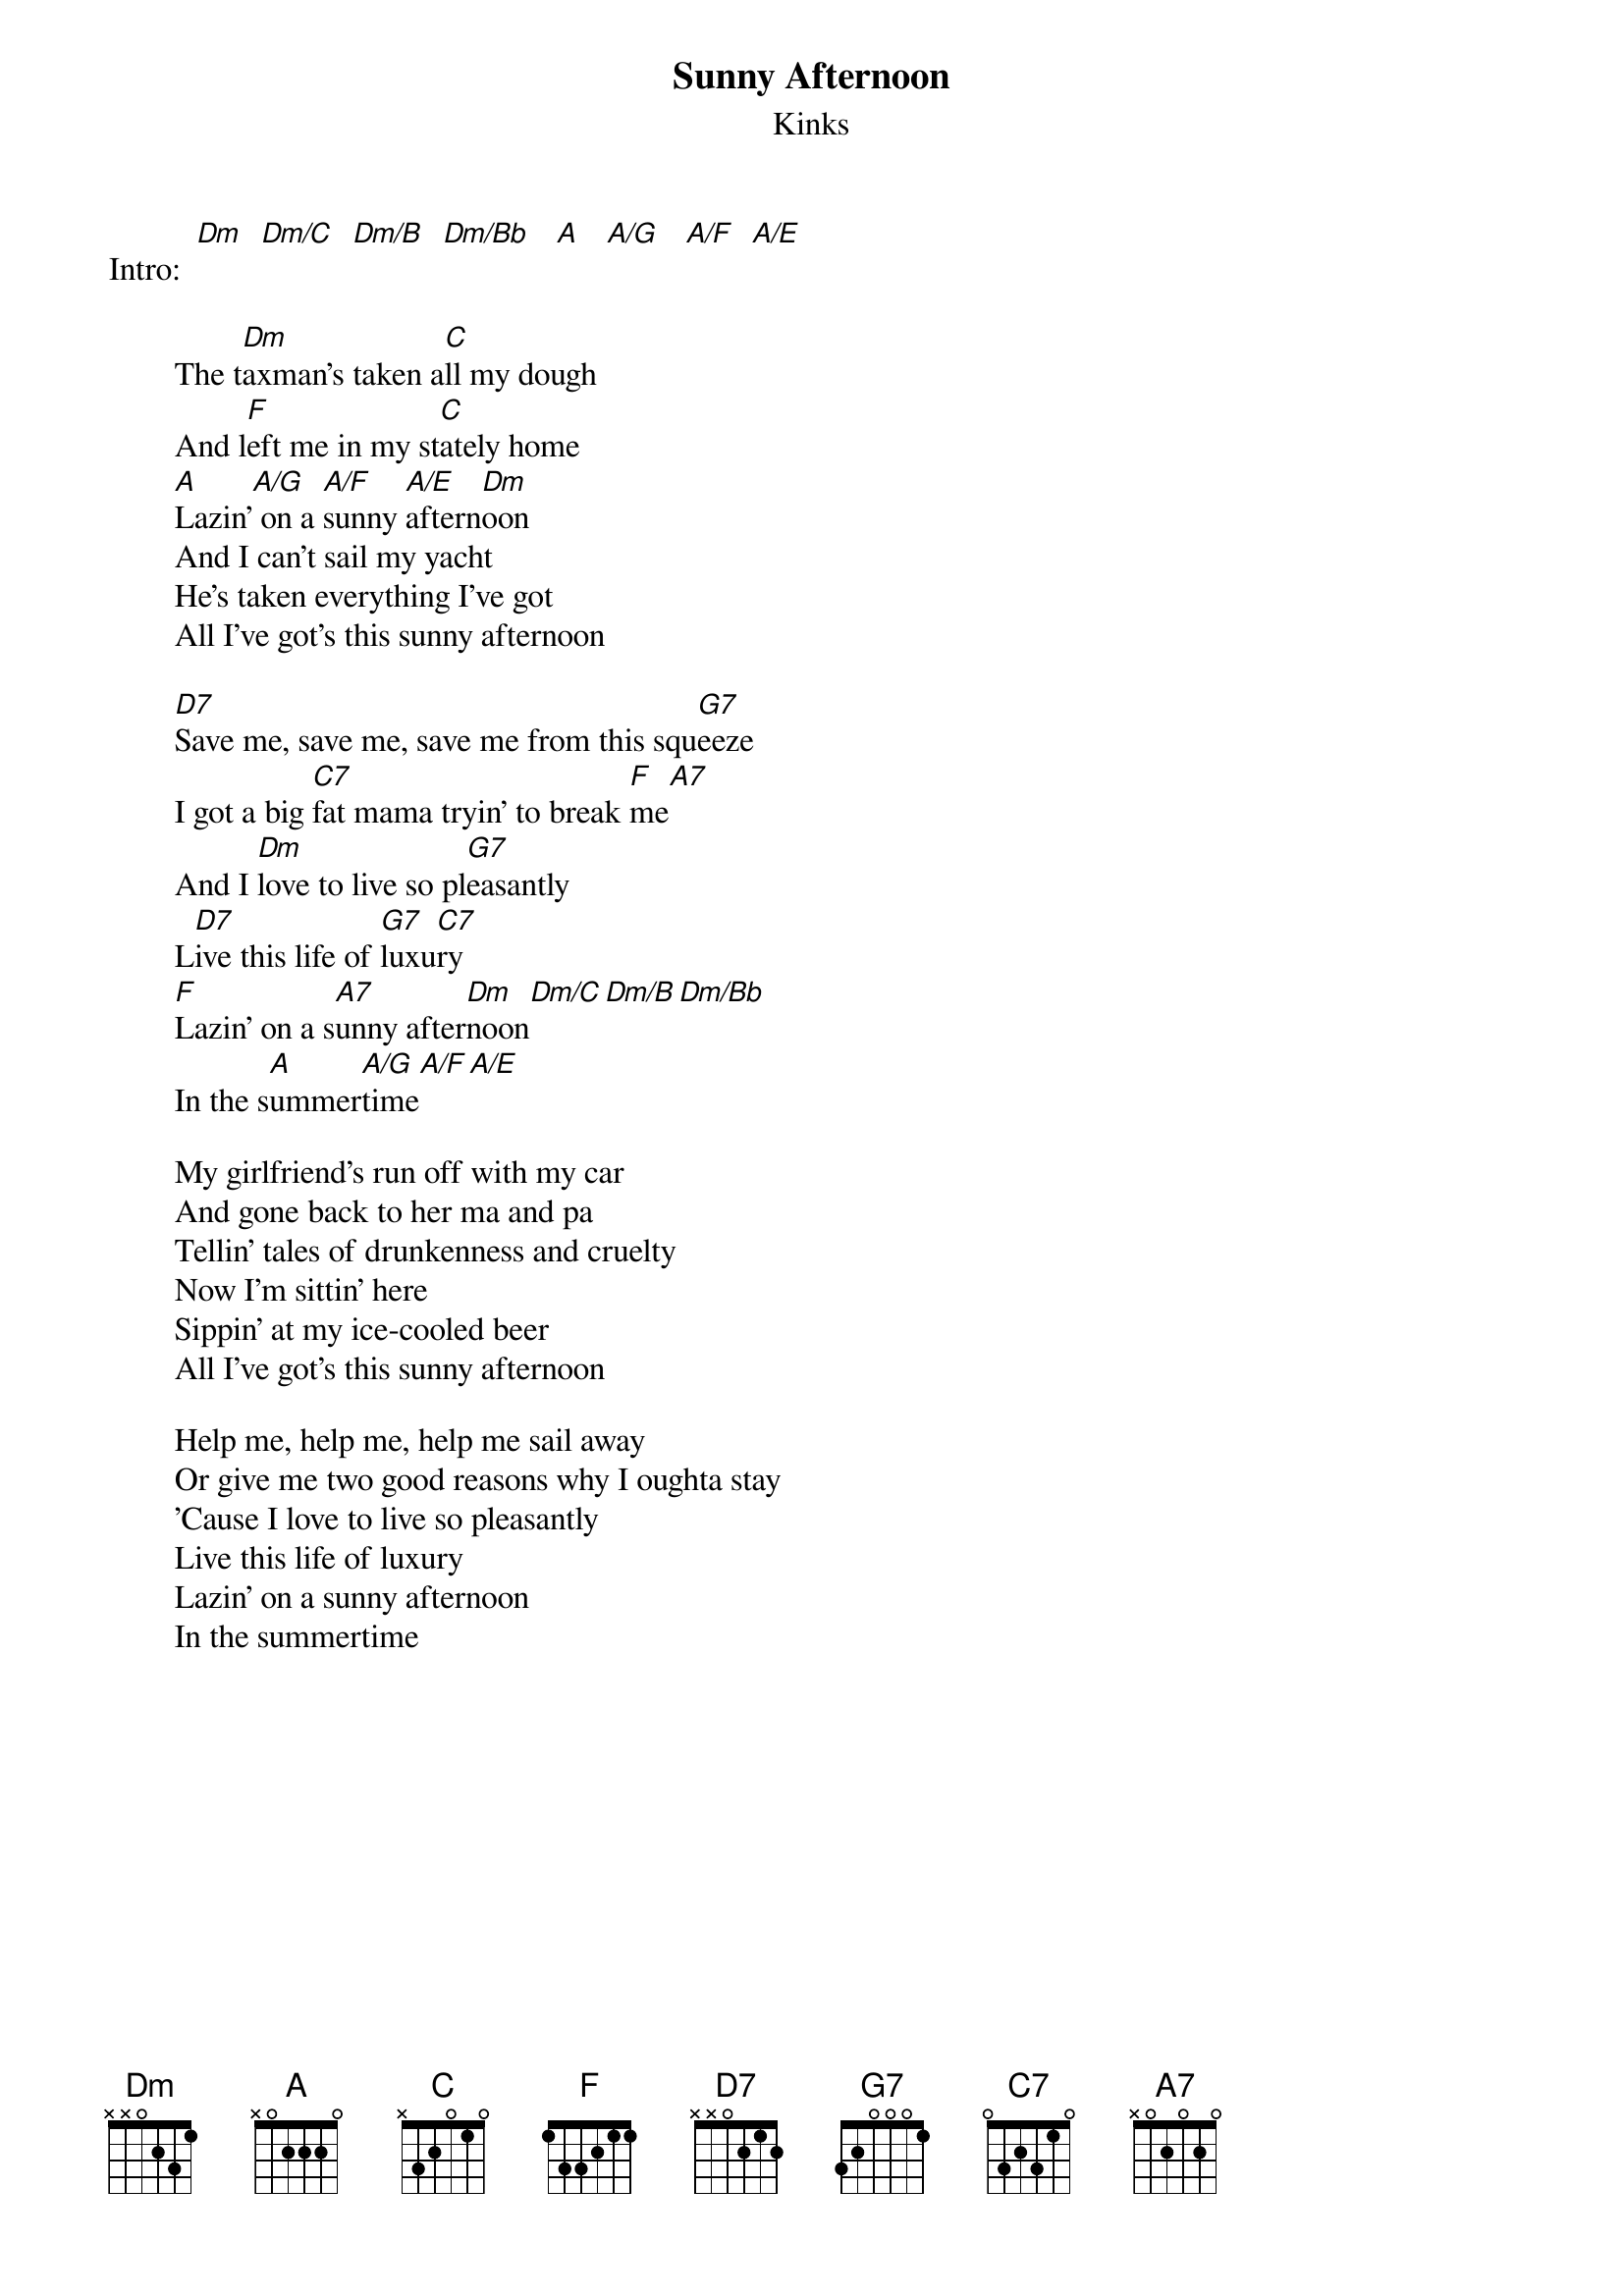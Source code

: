 # From: rogers@sasuga.hi.com (Andrew Rogers)
{t:Sunny Afternoon}
{st:Kinks}

Intro:  [Dm]  [Dm/C]  [Dm/B]  [Dm/Bb]   [A]   [A/G]   [A/F]  [A/E]

        The t[Dm]axman's taken a[C]ll my dough
        And l[F]eft me in my st[C]ately home
        [A]Lazin'[A/G] on a [A/F]sunny [A/E]aftern[Dm]oon
        And I can't sail my yacht
        He's taken everything I've got
        All I've got's this sunny afternoon

        [D7]Save me, save me, save me from this squ[G7]eeze
        I got a big [C7]fat mama tryin' to break [F]me[A7]
        And I [Dm]love to live so pl[G7]easantly
        L[D7]ive this life of [G7]luxu[C7]ry
        [F]Lazin' on a s[A7]unny after[Dm]noon[Dm/C][Dm/B][Dm/Bb]
        In the s[A]ummer[A/G]time[A/F][A/E]

        My girlfriend's run off with my car
        And gone back to her ma and pa
        Tellin' tales of drunkenness and cruelty
        Now I'm sittin' here
        Sippin' at my ice-cooled beer
        All I've got's this sunny afternoon

        Help me, help me, help me sail away
        Or give me two good reasons why I oughta stay
        'Cause I love to live so pleasantly
        Live this life of luxury
        Lazin' on a sunny afternoon
        In the summertime
